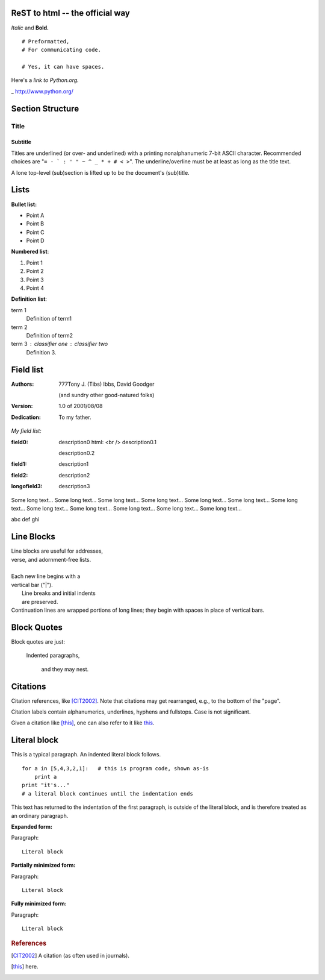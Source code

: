 
ReST to html -- the official way
================================

*Italic* and **Bold.**

::

  # Preformatted,
  # For communicating code.

  # Yes, it can have spaces.

Here's a `link to Python.org.`

_ http://www.python.org/

Section Structure
==================

=====
Title
=====
Subtitle
--------
Titles are underlined (or over-
and underlined) with a printing
nonalphanumeric 7-bit ASCII
character. Recommended choices
are "``= - ` : ' " ~ ^ _ * + # < >``".
The underline/overline must be at
least as long as the title text.

A lone top-level (sub)section
is lifted up to be the document's
(sub)title.

Lists
=====

**Bullet list:**

- Point A
- Point B
- Point C
- Point D




**Numbered list**:

#. Point 1
#. Point 2
#. Point 3
#. Point 4




**Definition list**:

term 1
    Definition of term1
term 2
    Definition of term2
term 3 : classifier one : classifier two
    Definition 3.

Field list
==========

:Authors:
    777Tony J. (Tibs) Ibbs,
    David Goodger

    (and sundry other good-natured folks)

:Version: 1.0 of 2001/08/08
:Dedication: To my father. 

*My field list:*

:field0:
    description0 html: <br />
    description0.1

    description0.2

:field1:
    description1

:field2:
    description2

:longofield3:
    description3

Some long text... Some long text... Some long text... Some long text...
Some long text... Some long text... Some long text... Some long text...
Some long text... Some long text... Some long text... Some long text...

abc
def
ghi

Line Blocks
===========

| Line blocks are useful for addresses,
| verse, and adornment-free lists.
|
| Each new line begins with a
| vertical bar ("|").
|     Line breaks and initial indents
|     are preserved.
| Continuation lines are wrapped
  portions of long lines; they begin
  with spaces in place of vertical bars.

Block Quotes
=============

Block quotes are just:

    Indented paragraphs,

        and they may nest. 

Citations
==============

Citation references, like [CIT2002]_.
Note that citations may get
rearranged, e.g., to the bottom of
the "page".

Citation labels contain alphanumerics,
underlines, hyphens and fullstops.
Case is not significant.

Given a citation like [this]_, one
can also refer to it like this_.

Literal block
=============

This is a typical paragraph.  An indented literal block follows.

::

    for a in [5,4,3,2,1]:   # this is program code, shown as-is
        print a
    print "it's..."
    # a literal block continues until the indentation ends

This text has returned to the indentation of the first paragraph,
is outside of the literal block, and is therefore treated as an
ordinary paragraph.

**Expanded form:**

Paragraph:

::

    Literal block

**Partially minimized form:**

Paragraph: ::

    Literal block

**Fully minimized form:**

Paragraph::

    Literal block






.. rubric:: **References**

.. [CIT2002]    A citation
   (as often used in journals).
.. [this] here. 